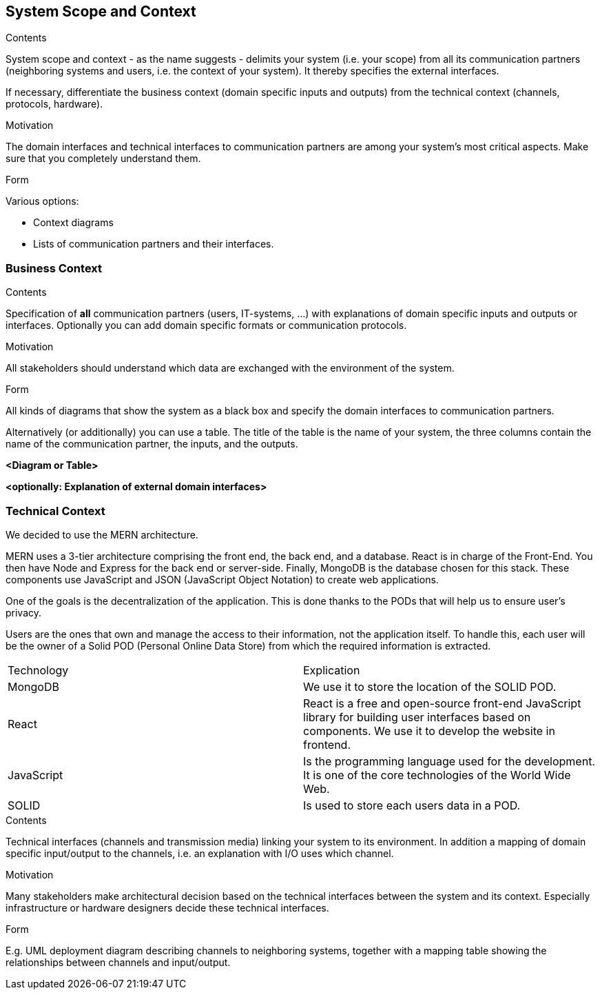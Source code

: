 [[section-system-scope-and-context]]
== System Scope and Context


[role="arc42help"]
****
.Contents
System scope and context - as the name suggests - delimits your system (i.e. your scope) from all its communication partners
(neighboring systems and users, i.e. the context of your system). It thereby specifies the external interfaces.

If necessary, differentiate the business context (domain specific inputs and outputs) from the technical context (channels, protocols, hardware).

.Motivation
The domain interfaces and technical interfaces to communication partners are among your system's most critical aspects. Make sure that you completely understand them.

.Form
Various options:

* Context diagrams
* Lists of communication partners and their interfaces.
****


=== Business Context

[role="arc42help"]
****
.Contents
Specification of *all* communication partners (users, IT-systems, ...) with explanations of domain specific inputs and outputs or interfaces.
Optionally you can add domain specific formats or communication protocols.

.Motivation
All stakeholders should understand which data are exchanged with the environment of the system.

.Form
All kinds of diagrams that show the system as a black box and specify the domain interfaces to communication partners.

Alternatively (or additionally) you can use a table.
The title of the table is the name of your system, the three columns contain the name of the communication partner, the inputs, and the outputs.
****

**<Diagram or Table>**

**<optionally: Explanation of external domain interfaces>**

=== Technical Context


We decided to use the MERN architecture.

MERN  uses a 3-tier architecture comprising the front end, the back end, and a database. React is in charge of the Front-End. You then have Node and Express for the back end or server-side. Finally, MongoDB is the database chosen for this stack. These components use JavaScript and JSON (JavaScript Object Notation) to create web applications.


One of the goals is the decentralization of the application. This is done thanks to the PODs that will help us to ensure user’s privacy.

Users are the ones that own and manage the access to their information, not the application itself. To handle this, each user will be the owner of a Solid POD (Personal Online Data Store) from which the required information is extracted.



|===
|Technology|Explication
| MongoDB | We use it to store the location of the SOLID POD.
| React | React is a free and open-source front-end JavaScript library for building user interfaces based on components. We use it to develop the website in frontend.
| JavaScript | Is the programming language used for the development. It is one of the core technologies of the World Wide Web.
| SOLID | Is used to store each users data in a POD.
|===







[role="arc42help"]
****
.Contents
Technical interfaces (channels and transmission media) linking your system to its environment. In addition a mapping of domain specific input/output to the channels, i.e. an explanation with I/O uses which channel.

.Motivation
Many stakeholders make architectural decision based on the technical interfaces between the system and its context. Especially infrastructure or hardware designers decide these technical interfaces.

.Form
E.g. UML deployment diagram describing channels to neighboring systems,
together with a mapping table showing the relationships between channels and input/output.

****
